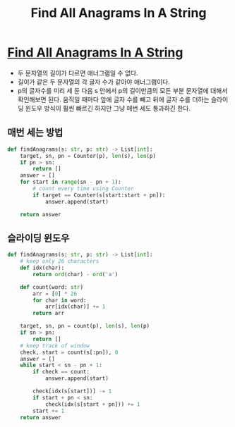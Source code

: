 #+title: Find All Anagrams In A String
#+last_update: 2023-02-11 13:15:42
#+layout: page
#+tags: problem-solving leetcode python string


* [[https://leetcode.com/problems/find-all-anagrams-in-a-string/][Find All Anagrams In A String]]

 + 두 문자열의 길이가 다르면 애너그램일 수 없다.
 + 길이가 같은 두 문자열의 각 글자 수가 같아야 애너그램이다.
 + p의 글자수를 미리 세 둔 다음 s 안에서 p의 길이만큼의 모든 부분 문자열에
   대해서 확인해보면 된다. 움직일 때마다 앞에 글자 수를 빼고 뒤에 글자 수를
   더하는 슬라이딩 윈도우 방식이 훨씬 빠르긴 하지만 그냥 매번 세도 통과하긴
   한다.

** 매번 세는 방법
#+begin_src python
def findAnagrams(s: str, p: str) -> List[int]:
    target, sn, pn = Counter(p), len(s), len(p)
    if pn > sn:
        return []
    answer = []
    for start in range(sn - pn + 1):
        # count every time using Counter
        if target == Counter(s[start:start + pn]):
            answer.append(start)

    return answer
#+end_src

** 슬라이딩 윈도우
#+begin_src python
def findAnagrams(s: str, p: str) -> List[int]:
    # keep only 26 characters
    def idx(char):
        return ord(char) - ord('a')

    def count(word: str)
        arr = [0] * 26
        for char in word:
            arr[idx(char)] += 1
        return arr

    target, sn, pn = count(p), len(s), len(p)
    if sn > pn:
        return []
    # keep track of window
    check, start = count(s[:pn]), 0
    answer = []
    while start < sn - pn + 1:
        if check == count:
            answer.append(start)

        check[idx(s[start])] -= 1
        if start + pn < sn:
            check(idx(s[start + pn])) += 1
        start += 1
    return answer
#+end_src
